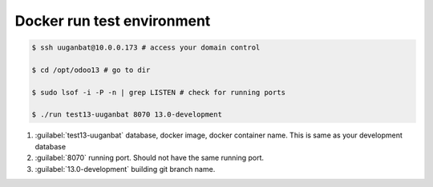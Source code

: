 


****************************
Docker run test environment
****************************

..  code:: console

    $ ssh uuganbat@10.0.0.173 # access your domain control
    
    $ cd /opt/odoo13 # go to dir

    $ sudo lsof -i -P -n | grep LISTEN # check for running ports

    $ ./run test13-uuganbat 8070 13.0-development

#) :guilabel:`test13-uuganbat` database, docker image, docker container name. This is same as your development database
#) :guilabel:`8070` running port. Should not have the same running port.
#) :guilabel:`13.0-development` building git branch name.